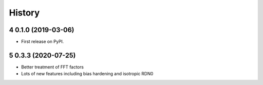 =======
History
=======

.. sectnum:: :start: 4

0.1.0 (2019-03-06)
==================


* First release on PyPI.

0.3.3 (2020-07-25)
==================

* Better treatment of FFT factors
* Lots of new features including bias hardening and isotropic RDN0
